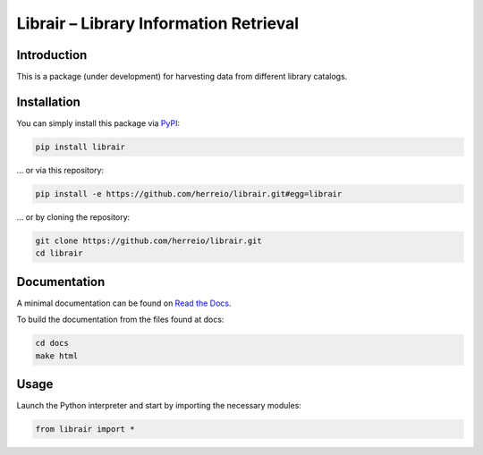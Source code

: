 .. role:: shell(code)
   :language: shell

Librair – Library Information Retrieval
=======================================

Introduction
------------

This is a package (under development) for harvesting data from different library catalogs.

Installation
------------

You can simply install this package via `PyPI <https://pypi.org/project/librair/>`_:

.. code-block:: shell

    pip install librair

... or via this repository:

.. code-block:: shell

    pip install -e https://github.com/herreio/librair.git#egg=librair

... or by cloning the repository:

.. code-block:: shell

    git clone https://github.com/herreio/librair.git
    cd librair


Documentation
-------------

A minimal documentation can be found on `Read the Docs <https://librair.readthedocs.io/>`_.

To build the documentation from the files found at docs:

.. code-block:: shell

    cd docs
    make html


Usage
-----

Launch the Python interpreter and start by importing the necessary modules:

.. code-block:: python

    from librair import *
